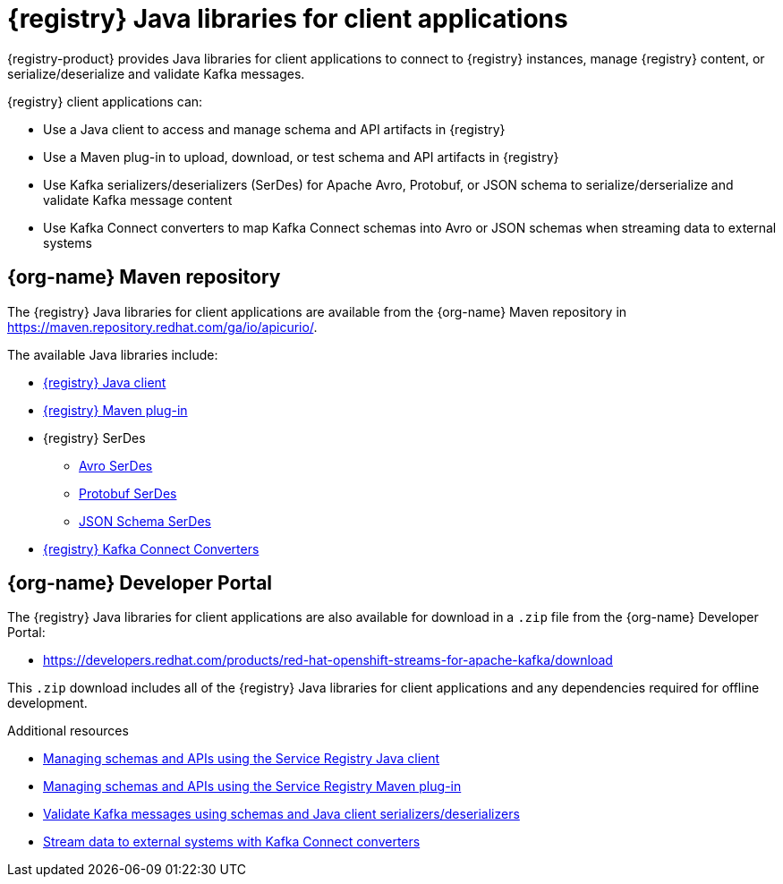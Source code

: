 [id="registry-distros_{context}"]
= {registry} Java libraries for client applications

[role="_abstract"]

{registry-product} provides Java libraries for client applications to connect to {registry} instances, manage {registry} content, or serialize/deserialize and validate Kafka messages. 

{registry} client applications can: 

* Use a Java client to access and manage schema and API artifacts in {registry}

* Use a Maven plug-in to upload, download, or test schema and API artifacts in {registry}

* Use Kafka serializers/deserializers (SerDes) for Apache Avro, Protobuf, or JSON schema to serialize/derserialize and validate Kafka message content

* Use Kafka Connect converters to map Kafka Connect schemas into Avro or JSON schemas when streaming data to external systems

[discrete]
== {org-name} Maven repository
The {registry} Java libraries for client applications are available from the {org-name} Maven repository in 
https://maven.repository.redhat.com/ga/io/apicurio/.


The available Java libraries include:

* link:https://maven.repository.redhat.com/ga/io/apicurio/apicurio-registry-client/{apicurio-registry-version}.managedsvc-redhat-00001/[{registry} Java client]
* link:https://maven.repository.redhat.com/ga/io/apicurio/apicurio-registry-maven-plugin/{apicurio-registry-version}.managedsvc-redhat-00001/[{registry} Maven plug-in]
* {registry} SerDes
** link:https://maven.repository.redhat.com/ga/io/apicurio/apicurio-registry-serdes-avro-serde/{apicurio-registry-version}.managedsvc-redhat-00001/[Avro SerDes]
** link:https://maven.repository.redhat.com/ga/io/apicurio/apicurio-registry-serdes-protobuf-serde/{apicurio-registry-version}.managedsvc-redhat-00001/[Protobuf SerDes]
** link:https://maven.repository.redhat.com/ga/io/apicurio/apicurio-registry-serdes-jsonschema-serde/{apicurio-registry-version}.managedsvc-redhat-00001/[JSON Schema SerDes]
* link:https://maven.repository.redhat.com/ga/io/apicurio/apicurio-registry-distro-connect-converter/{apicurio-registry-version}.managedsvc-redhat-00001/[{registry} Kafka Connect Converters]


[discrete]
== {org-name} Developer Portal
The {registry} Java libraries for client applications are also available for download in a `.zip` file from the {org-name} Developer Portal: 

* https://developers.redhat.com/products/red-hat-openshift-streams-for-apache-kafka/download

This `.zip` download includes all of the {registry} Java libraries for client applications and any dependencies required for offline development.  

////
[discrete]
== Maven Central

The Apicurio Registry community-based Java libraries are also available from Maven Central:

* link:https://search.maven.org/artifact/io.apicurio/apicurio-registry-client/{apicurio-registry-version}.Final/jar[Apicurio Registry Java client]
* link:https://search.maven.org/artifact/io.apicurio/apicurio-registry-maven-plugin/{apicurio-registry-version}.Final/maven-plugin[Apicurio Registry Maven plug-in]
* Apicurio Registry SerDes
** link:https://search.maven.org/artifact/io.apicurio/apicurio-registry-serdes-avro-serde/{apicurio-registry-version}.Final/jar[Avro SerDes]
** link:https://search.maven.org/artifact/io.apicurio/apicurio-registry-serdes-protobuf-serde/{apicurio-registry-version}.Final/jar[Protobuf SerDes]
** link:https://search.maven.org/artifact/io.apicurio/apicurio-registry-serdes-jsonschema-serde/{apicurio-registry-version}.Final/jar[JSON Schema SerDes]
* link:https://search.maven.org/artifact/io.apicurio/apicurio-registry-distro-connect-converter/{apicurio-registry-version}.Final/zip[Apicurio Registry Kafka Connect Converters]
////

[role="_additional-resources"]
.Additional resources
* link:{base-url}{sr-manage-java-client-url}[Managing schemas and APIs using the Service Registry Java client]
* link:{base-url}{sr-manage-maven-plugin-url}[Managing schemas and APIs using the Service Registry Maven plug-in]
* xref:client-serde_intro[Validate Kafka messages using schemas and Java client serializers/deserializers]
* xref:kafka-connect_intro[Stream data to external systems with Kafka Connect converters]
